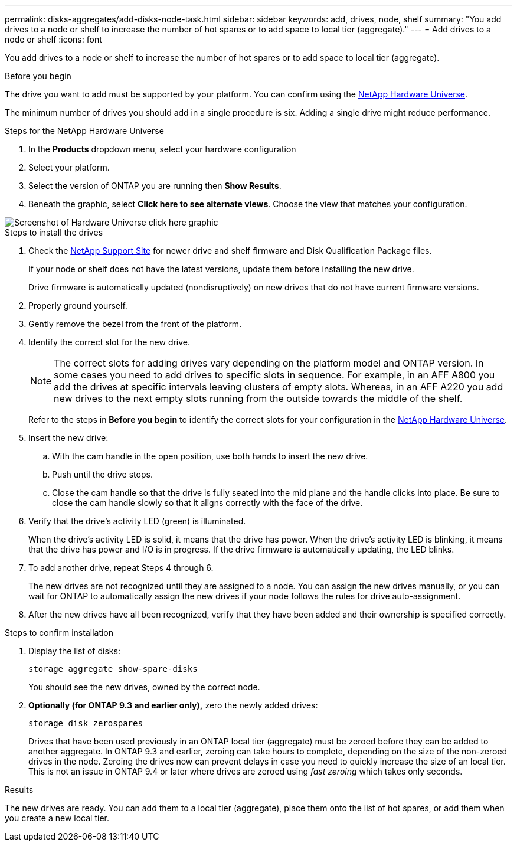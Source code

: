 ---
permalink: disks-aggregates/add-disks-node-task.html
sidebar: sidebar
keywords: add, drives, node, shelf
summary: "You add drives to a node or shelf to increase the number of hot spares or to add space to local tier (aggregate)."
---
= Add drives to a node or shelf
:icons: font

[.lead]
You add drives to a node or shelf to increase the number of hot spares or to add space to local tier (aggregate).

.Before you begin 

The drive you want to add must be supported by your platform. You can confirm using the link:https://hwu.netapp.com/[NetApp Hardware Universe^].

The minimum number of drives you should add in a single procedure is six. Adding a single drive might reduce performance.

.Steps for the NetApp Hardware Universe

. In the **Products** dropdown menu, select your hardware configuration 
. Select your platform. 
. Select the version of ONTAP you are running then **Show Results**. 
. Beneath the graphic, select **Click here to see alternate views**. Choose the view that matches your configuration. 

image::../media/hardware-universe-more-info-graphic.png[Screenshot of Hardware Universe click here graphic]

.Steps to install the drives 

. Check the link:https://mysupport.netapp.com/site/[NetApp Support Site^] for newer drive and shelf firmware and Disk Qualification Package files.
+
If your node or shelf does not have the latest versions, update them before installing the new drive.
+
Drive firmware is automatically updated (nondisruptively) on new drives that do not have current firmware versions.

. Properly ground yourself.
. Gently remove the bezel from the front of the platform.
. Identify the correct slot for the new drive.
+
[NOTE]
The correct slots for adding drives vary depending on the platform model and ONTAP version. In some cases you need to add drives to specific slots in sequence. For example, in an AFF A800 you add the drives at specific intervals leaving clusters of empty slots. Whereas, in an AFF A220 you add new drives to the next empty slots running from the outside towards the middle of the shelf.
+
Refer to the steps in **Before you begin** to identify the correct slots for your configuration in the link:https://hwu.netapp.com/[NetApp Hardware Universe^].

. Insert the new drive:
 .. With the cam handle in the open position, use both hands to insert the new drive.
 .. Push until the drive stops.
 .. Close the cam handle so that the drive is fully seated into the mid plane and the handle clicks into place. Be sure to close the cam handle slowly so that it aligns correctly with the face of the drive.
. Verify that the drive's activity LED (green) is illuminated.
+
When the drive's activity LED is solid, it means that the drive has power. When the drive's activity LED is blinking, it means that the drive has power and I/O is in progress. If the drive firmware is automatically updating, the LED blinks.

. To add another drive, repeat Steps 4 through 6.
+
The new drives are not recognized until they are assigned to a node. You can assign the new drives manually, or you can wait for ONTAP to automatically assign the new drives if your node follows the rules for drive auto-assignment.

. After the new drives have all been recognized, verify that they have been added and their ownership is specified correctly.


.Steps to confirm installation 

. Display the list of disks:
+
`storage aggregate show-spare-disks`
+
You should see the new drives, owned by the correct node.

. **Optionally (for ONTAP 9.3 and earlier only),** zero the newly added drives:
+
`storage disk zerospares`
+
Drives that have been used previously in an ONTAP local tier (aggregate) must be zeroed before they can be added to another aggregate. In ONTAP 9.3 and earlier, zeroing can take hours to complete, depending on the size of the non-zeroed drives in the node. Zeroing the drives now can prevent delays in case you need to quickly increase the size of an local tier. This is not an issue in ONTAP 9.4 or later where drives are zeroed using _fast zeroing_ which takes only seconds.

.Results

The new drives are ready.  You can add them to a local tier (aggregate), place them onto the list of hot spares, or add them when you create a new local tier.

// 2024 january 5, ontapdoc-1557
// 2022, Dec 12, BURT 1495749
// BURT 1485072, 08-30-2022
